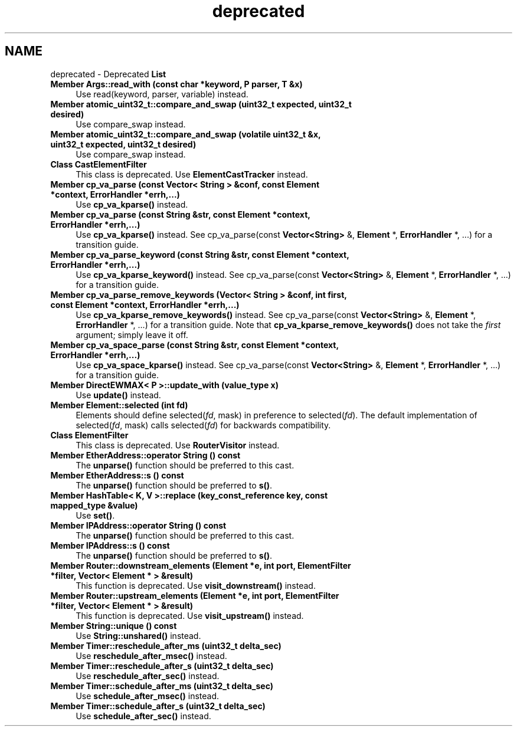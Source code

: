 .TH "deprecated" 3 "Thu Oct 12 2017" "Click" \" -*- nroff -*-
.ad l
.nh
.SH NAME
deprecated \- Deprecated \fBList\fP 

.IP "\fBMember \fBArgs::read_with\fP (const char *keyword, P parser, T &x)\fP" 1c
Use read(keyword, parser, variable) instead\&.  
.IP "\fBMember \fBatomic_uint32_t::compare_and_swap\fP (uint32_t expected, uint32_t desired)\fP" 1c
Use compare_swap instead\&. 
.IP "\fBMember \fBatomic_uint32_t::compare_and_swap\fP (volatile uint32_t &x, uint32_t expected, uint32_t desired)\fP" 1c
Use compare_swap instead\&. 
.IP "\fBClass \fBCastElementFilter\fP \fP" 1c
This class is deprecated\&. Use \fBElementCastTracker\fP instead\&. 
.IP "\fBMember \fBcp_va_parse\fP (const \fBVector< String >\fP &conf, const \fBElement\fP *context, \fBErrorHandler\fP *errh,\&.\&.\&.)\fP" 1c
Use \fBcp_va_kparse()\fP instead\&. 
.IP "\fBMember \fBcp_va_parse\fP (const \fBString\fP &str, const \fBElement\fP *context, \fBErrorHandler\fP *errh,\&.\&.\&.)\fP" 1c
Use \fBcp_va_kparse()\fP instead\&. See cp_va_parse(const \fBVector<String>\fP &, \fBElement\fP *, \fBErrorHandler\fP *, \&.\&.\&.) for a transition guide\&.  
.IP "\fBMember \fBcp_va_parse_keyword\fP (const \fBString\fP &str, const \fBElement\fP *context, \fBErrorHandler\fP *errh,\&.\&.\&.)\fP" 1c
Use \fBcp_va_kparse_keyword()\fP instead\&. See cp_va_parse(const \fBVector<String>\fP &, \fBElement\fP *, \fBErrorHandler\fP *, \&.\&.\&.) for a transition guide\&.  
.IP "\fBMember \fBcp_va_parse_remove_keywords\fP (\fBVector< String >\fP &conf, int first, const \fBElement\fP *context, \fBErrorHandler\fP *errh,\&.\&.\&.)\fP" 1c
Use \fBcp_va_kparse_remove_keywords()\fP instead\&. See cp_va_parse(const \fBVector<String>\fP &, \fBElement\fP *, \fBErrorHandler\fP *, \&.\&.\&.) for a transition guide\&. Note that \fBcp_va_kparse_remove_keywords()\fP does not take the \fIfirst\fP argument; simply leave it off\&.  
.IP "\fBMember \fBcp_va_space_parse\fP (const \fBString\fP &str, const \fBElement\fP *context, \fBErrorHandler\fP *errh,\&.\&.\&.)\fP" 1c
Use \fBcp_va_space_kparse()\fP instead\&. See cp_va_parse(const \fBVector<String>\fP &, \fBElement\fP *, \fBErrorHandler\fP *, \&.\&.\&.) for a transition guide\&.  
.IP "\fBMember \fBDirectEWMAX< P >::update_with\fP (value_type x)\fP" 1c
Use \fBupdate()\fP instead\&.  
.IP "\fBMember \fBElement::selected\fP (int fd)\fP" 1c
Elements should define selected(\fIfd\fP, mask) in preference to selected(\fIfd\fP)\&. The default implementation of selected(\fIfd\fP, mask) calls selected(\fIfd\fP) for backwards compatibility\&. 
.IP "\fBClass \fBElementFilter\fP \fP" 1c
This class is deprecated\&. Use \fBRouterVisitor\fP instead\&. 
.IP "\fBMember \fBEtherAddress::operator String\fP () const \fP" 1c
The \fBunparse()\fP function should be preferred to this cast\&.  
.IP "\fBMember \fBEtherAddress::s\fP () const \fP" 1c
The \fBunparse()\fP function should be preferred to \fBs()\fP\&.  
.IP "\fBMember \fBHashTable< K, V >::replace\fP (key_const_reference key, const mapped_type &value)\fP" 1c
Use \fBset()\fP\&.  
.IP "\fBMember \fBIPAddress::operator String\fP () const \fP" 1c
The \fBunparse()\fP function should be preferred to this cast\&.  
.IP "\fBMember \fBIPAddress::s\fP () const \fP" 1c
The \fBunparse()\fP function should be preferred to \fBs()\fP\&.  
.IP "\fBMember \fBRouter::downstream_elements\fP (\fBElement\fP *e, int port, \fBElementFilter\fP *filter, \fBVector< Element * >\fP &result)\fP" 1c
This function is deprecated\&. Use \fBvisit_downstream()\fP instead\&. 
.IP "\fBMember \fBRouter::upstream_elements\fP (\fBElement\fP *e, int port, \fBElementFilter\fP *filter, \fBVector< Element * >\fP &result)\fP" 1c
This function is deprecated\&. Use \fBvisit_upstream()\fP instead\&. 
.IP "\fBMember \fBString::unique\fP () const \fP" 1c
Use \fBString::unshared()\fP instead\&. 
.IP "\fBMember \fBTimer::reschedule_after_ms\fP (uint32_t delta_sec)\fP" 1c
Use \fBreschedule_after_msec()\fP instead\&.  
.IP "\fBMember \fBTimer::reschedule_after_s\fP (uint32_t delta_sec)\fP" 1c
Use \fBreschedule_after_sec()\fP instead\&.  
.IP "\fBMember \fBTimer::schedule_after_ms\fP (uint32_t delta_sec)\fP" 1c
Use \fBschedule_after_msec()\fP instead\&.  
.IP "\fBMember \fBTimer::schedule_after_s\fP (uint32_t delta_sec)\fP" 1c
Use \fBschedule_after_sec()\fP instead\&. 
.PP


